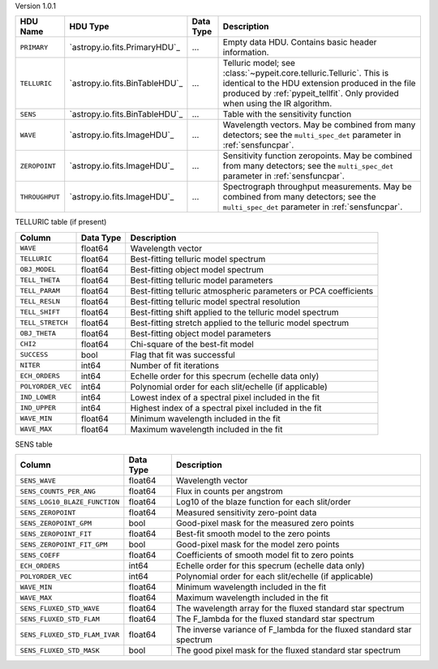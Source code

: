 
Version 1.0.1

==============  ==============================  =========  ========================================================================================================================================================================================================
HDU Name        HDU Type                        Data Type  Description                                                                                                                                                                                             
==============  ==============================  =========  ========================================================================================================================================================================================================
``PRIMARY``     `astropy.io.fits.PrimaryHDU`_   ...        Empty data HDU.  Contains basic header information.                                                                                                                                                     
``TELLURIC``    `astropy.io.fits.BinTableHDU`_  ...        Telluric model; see :class:`~pypeit.core.telluric.Telluric`.  This is identical to the HDU extension produced in the file produced by :ref:`pypeit_tellfit`.  Only provided when using the IR algorithm.
``SENS``        `astropy.io.fits.BinTableHDU`_  ...        Table with the sensitivity function                                                                                                                                                                     
``WAVE``        `astropy.io.fits.ImageHDU`_     ...        Wavelength vectors.  May be combined from many detectors; see the ``multi_spec_det`` parameter in :ref:`sensfuncpar`.                                                                                   
``ZEROPOINT``   `astropy.io.fits.ImageHDU`_     ...        Sensitivity function zeropoints.  May be combined from many detectors; see the ``multi_spec_det`` parameter in :ref:`sensfuncpar`.                                                                      
``THROUGHPUT``  `astropy.io.fits.ImageHDU`_     ...        Spectrograph throughput measurements.  May be combined from many detectors; see the ``multi_spec_det`` parameter in :ref:`sensfuncpar`.                                                                 
==============  ==============================  =========  ========================================================================================================================================================================================================


TELLURIC table (if present)

=================  =========  ================================================================
Column             Data Type  Description                                                     
=================  =========  ================================================================
``WAVE``           float64    Wavelength vector                                               
``TELLURIC``       float64    Best-fitting telluric model spectrum                            
``OBJ_MODEL``      float64    Best-fitting object model spectrum                              
``TELL_THETA``     float64    Best-fitting telluric model parameters                          
``TELL_PARAM``     float64    Best-fitting telluric atmospheric parameters or PCA coefficients
``TELL_RESLN``     float64    Best-fitting telluric model spectral resolution                 
``TELL_SHIFT``     float64    Best-fitting shift applied to the telluric model spectrum       
``TELL_STRETCH``   float64    Best-fitting stretch applied to the telluric model spectrum     
``OBJ_THETA``      float64    Best-fitting object model parameters                            
``CHI2``           float64    Chi-square of the best-fit model                                
``SUCCESS``        bool       Flag that fit was successful                                    
``NITER``          int64      Number of fit iterations                                        
``ECH_ORDERS``     int64      Echelle order for this specrum (echelle data only)              
``POLYORDER_VEC``  int64      Polynomial order for each slit/echelle (if applicable)          
``IND_LOWER``      int64      Lowest index of a spectral pixel included in the fit            
``IND_UPPER``      int64      Highest index of a spectral pixel included in the fit           
``WAVE_MIN``       float64    Minimum wavelength included in the fit                          
``WAVE_MAX``       float64    Maximum wavelength included in the fit                          
=================  =========  ================================================================


SENS table

=============================  =========  ======================================================================
Column                         Data Type  Description                                                           
=============================  =========  ======================================================================
``SENS_WAVE``                  float64    Wavelength vector                                                     
``SENS_COUNTS_PER_ANG``        float64    Flux in counts per angstrom                                           
``SENS_LOG10_BLAZE_FUNCTION``  float64    Log10 of the blaze function for each slit/order                       
``SENS_ZEROPOINT``             float64    Measured sensitivity zero-point data                                  
``SENS_ZEROPOINT_GPM``         bool       Good-pixel mask for the measured zero points                          
``SENS_ZEROPOINT_FIT``         float64    Best-fit smooth model to the zero points                              
``SENS_ZEROPOINT_FIT_GPM``     bool       Good-pixel mask for the model zero points                             
``SENS_COEFF``                 float64    Coefficients of smooth model fit to zero points                       
``ECH_ORDERS``                 int64      Echelle order for this specrum (echelle data only)                    
``POLYORDER_VEC``              int64      Polynomial order for each slit/echelle (if applicable)                
``WAVE_MIN``                   float64    Minimum wavelength included in the fit                                
``WAVE_MAX``                   float64    Maximum wavelength included in the fit                                
``SENS_FLUXED_STD_WAVE``       float64    The wavelength array for the fluxed standard star spectrum            
``SENS_FLUXED_STD_FLAM``       float64    The F_lambda for the fluxed standard star spectrum                    
``SENS_FLUXED_STD_FLAM_IVAR``  float64    The inverse variance of F_lambda for the fluxed standard star spectrum
``SENS_FLUXED_STD_MASK``       bool       The good pixel mask for the fluxed standard star spectrum             
=============================  =========  ======================================================================
